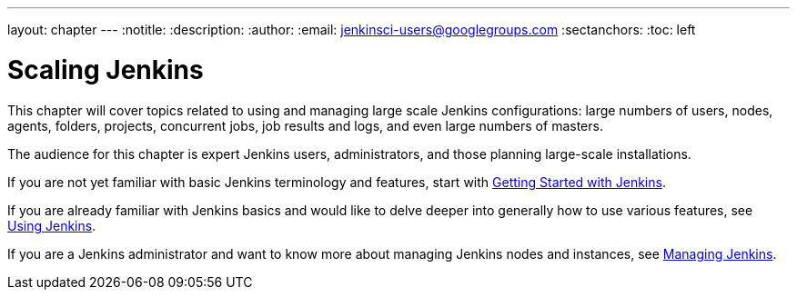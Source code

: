 ---
layout: chapter
---
:notitle:
:description:
:author:
:email: jenkinsci-users@googlegroups.com
:sectanchors:
:toc: left

= Scaling Jenkins
This chapter will cover topics related to using and managing large scale Jenkins
configurations: large numbers of users, nodes, agents, folders, projects,
concurrent jobs, job results and logs, and even large numbers of masters.

The audience for this chapter is expert Jenkins users, administrators, and those
planning large-scale installations.

If you are not yet familiar with basic Jenkins terminology and features, start with
<<getting-started#,Getting Started with Jenkins>>.

If you are already familiar with Jenkins basics and would like to delve deeper
into generally how to use various features, see
<<using#,Using Jenkins>>.

If you are a Jenkins administrator and want to know more about managing Jenkins nodes and instances, see
<<managing#,Managing Jenkins>>.
